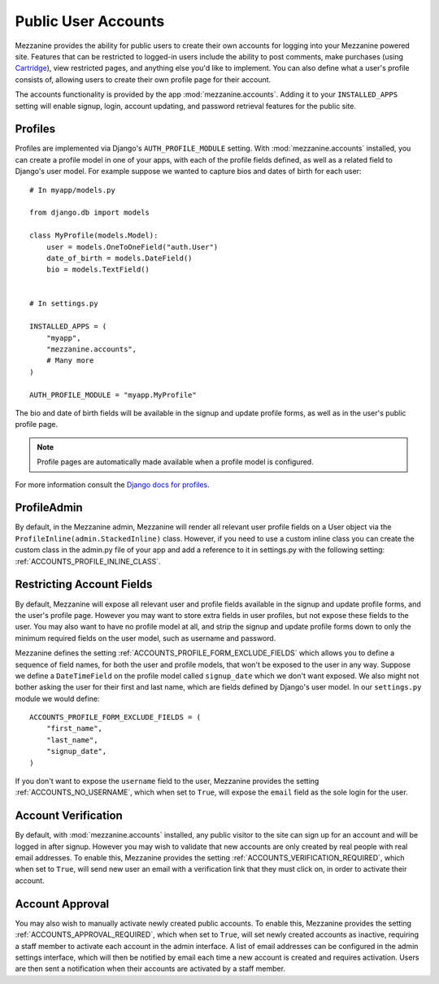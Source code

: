 ====================
Public User Accounts
====================

Mezzanine provides the ability for public users to create their
own accounts for logging into your Mezzanine powered site. Features
that can be restricted to logged-in users include the ability to
post comments, make purchases (using `Cartridge <http://cartridge.jupo.org>`_),
view restricted pages, and anything else you'd like to implement.
You can also define what a user's profile consists of, allowing users
to create their own profile page for their account.

The accounts functionality is provided by the app
:mod:`mezzanine.accounts`. Adding it to your ``INSTALLED_APPS`` setting
will enable signup, login, account updating, and password retrieval
features for the public site.

Profiles
========

Profiles are implemented via Django's ``AUTH_PROFILE_MODULE`` setting.
With :mod:`mezzanine.accounts` installed, you can create a profile model
in one of your apps, with each of the profile fields defined, as well
as a related field to Django's user model. For example suppose we
wanted to capture bios and dates of birth for each user::

    # In myapp/models.py

    from django.db import models

    class MyProfile(models.Model):
        user = models.OneToOneField("auth.User")
        date_of_birth = models.DateField()
        bio = models.TextField()


    # In settings.py

    INSTALLED_APPS = (
        "myapp",
        "mezzanine.accounts",
        # Many more
    )

    AUTH_PROFILE_MODULE = "myapp.MyProfile"

The bio and date of birth fields will be available in the signup and
update profile forms, as well as in the user's public profile page.

.. note::

    Profile pages are automatically made available when a profile
    model is configured.

For more information consult the `Django docs for profiles
<https://docs.djangoproject.com/en/1.4/topics/auth/#storing-additional-information-about-users>`_.

ProfileAdmin
============

By default, in the Mezzanine admin, Mezzanine will render all
relevant user profile fields on a User object via the
``ProfileInline(admin.StackedInline)`` class. However, if you need
to use a custom inline class you can create the custom class in the
admin.py file of your app and add a reference to it in
settings.py with the following setting:
:ref:`ACCOUNTS_PROFILE_INLINE_CLASS`.


Restricting Account Fields
==========================

By default, Mezzanine will expose all relevant user and profile fields
available in the signup and update profile forms, and the user's
profile page. However you may want to store extra fields in user
profiles, but not expose these fields to the user. You may also want to
have no profile model at all, and strip the signup and update profile
forms down to only the minimum required fields on the user model, such
as username and password.

Mezzanine defines the setting :ref:`ACCOUNTS_PROFILE_FORM_EXCLUDE_FIELDS`
which allows you to define a sequence of field names, for both the user
and profile models, that won't be exposed to the user in any way.
Suppose we define a ``DateTimeField`` on the profile model called
``signup_date`` which we don't want exposed. We also might not bother
asking the user for their first and last name, which are fields defined by
Django's user model. In our ``settings.py`` module we would define::

    ACCOUNTS_PROFILE_FORM_EXCLUDE_FIELDS = (
        "first_name",
        "last_name",
        "signup_date",
    )

If you don't want to expose the ``username`` field to the user, Mezzanine
provides the setting :ref:`ACCOUNTS_NO_USERNAME`, which when set to ``True``, will expose the ``email`` field as the sole login for the user.

Account Verification
====================

By default, with :mod:`mezzanine.accounts` installed, any public visitor
to the site can sign up for an account and will be logged in after
signup. However you may wish to validate that new accounts are only
created by real people with real email addresses. To enable this,
Mezzanine provides the setting :ref:`ACCOUNTS_VERIFICATION_REQUIRED`,
which when set to ``True``, will send new user an email with a
verification link that they must click on, in order to activate their
account.

Account Approval
================

You may also wish to manually activate newly created public accounts.
To enable this, Mezzanine provides the setting
:ref:`ACCOUNTS_APPROVAL_REQUIRED`, which when set to ``True``, will set
newly created accounts as inactive, requiring a staff member to
activate each account in the admin interface. A list of email addresses
can be configured in the admin settings interface, which will then be
notified by email each time a new account is created and requires
activation. Users are then sent a notification when their accounts
are activated by a staff member.

